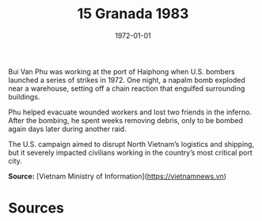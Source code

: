 #+TITLE: 15 Granada 1983
#+DATE: 1972-01-01
#+HUGO_BASE_DIR: ../../
#+HUGO_SECTION: essays
#+HUGO_TAGS: civilian
#+EXPORT_FILE_NAME: 13-17-Haiphong-1972
#+HUGO_CUSTOM_FRONT_MATTER: :location "1972" :year "1972"


Bui Van Phu was working at the port of Haiphong when U.S. bombers launched a series of strikes in 1972. One night, a napalm bomb exploded near a warehouse, setting off a chain reaction that engulfed surrounding buildings.

Phu helped evacuate wounded workers and lost two friends in the inferno. After the bombing, he spent weeks removing debris, only to be bombed again days later during another raid.

The U.S. campaign aimed to disrupt North Vietnam’s logistics and shipping, but it severely impacted civilians working in the country’s most critical port city.

**Source:** [Vietnam Ministry of Information](https://vietnamnews.vn)

* Sources
:PROPERTIES:
:EXPORT_EXCLUDE: t
:END:
